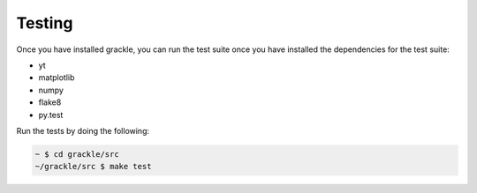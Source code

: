 Testing
=======

Once you have installed grackle, you can run the test suite once you have installed the dependencies for the test suite:

* yt
* matplotlib
* numpy
* flake8
* py.test

Run the tests by doing the following:

.. code-block:: bash

  ~ $ cd grackle/src
  ~/grackle/src $ make test
